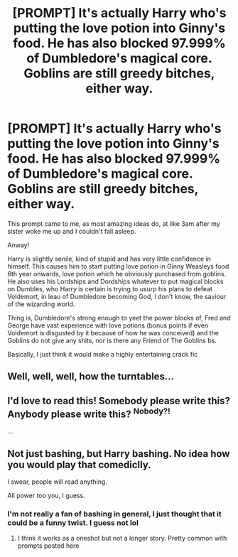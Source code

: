 #+TITLE: [PROMPT] It's actually Harry who's putting the love potion into Ginny's food. He has also blocked 97.999% of Dumbledore's magical core. Goblins are still greedy bitches, either way.

* [PROMPT] It's actually Harry who's putting the love potion into Ginny's food. He has also blocked 97.999% of Dumbledore's magical core. Goblins are still greedy bitches, either way.
:PROPERTIES:
:Author: browtfiwasboredokai
:Score: 96
:DateUnix: 1587539589.0
:DateShort: 2020-Apr-22
:FlairText: Prompt
:END:
This prompt came to me, as most amazing ideas do, at like 3am after my sister woke me up and I couldn't fall asleep.

Anway!

Harry is slightly senile, kind of stupid and has very little confidence in himself. This causes him to start putting love potion in Ginny Weasleys food 6th year onwards, love potion which he obviously purchased from goblins. He also uses his Lordships and Dordships whatever to put magical blocks on Dumbles, who Harry is certain is trying to usurp his plans to defeat Voldemort, in leau of Dumbledore becoming God, I don't know, the saviour of the wizarding world.

Thing is, Dumbledore's strong enough to yeet the power blocks of, Fred and George have vast experience with love potions (bonus points if even Voldemort is disgusted by it because of how he was conceived) and the Goblins do not give any shits, nor is there any Friend of The Goblins bs.

Basically, I just think it would make a highly entertaining crack fic


** Well, well, well, how the turntables...
:PROPERTIES:
:Author: Zasilisk
:Score: 61
:DateUnix: 1587548551.0
:DateShort: 2020-Apr-22
:END:


** I'd love to read this! Somebody please write this? Anybody please write this? ^{Nobody?!}

...
:PROPERTIES:
:Author: Miqdad_Suleman
:Score: 14
:DateUnix: 1587554947.0
:DateShort: 2020-Apr-22
:END:


** Not just bashing, but Harry bashing. No idea how you would play that comediclly.

I swear, people will read anything.

All power too you, I guess.
:PROPERTIES:
:Author: awdrgh
:Score: 29
:DateUnix: 1587539992.0
:DateShort: 2020-Apr-22
:END:

*** I'm not really a fan of bashing in general, I just thought that it could be a funny twist. I guess not lol
:PROPERTIES:
:Author: browtfiwasboredokai
:Score: 22
:DateUnix: 1587540096.0
:DateShort: 2020-Apr-22
:END:

**** I think it works as a oneshot but not a longer story. Pretty common with prompts posted here
:PROPERTIES:
:Author: solidariteten
:Score: 19
:DateUnix: 1587560063.0
:DateShort: 2020-Apr-22
:END:
